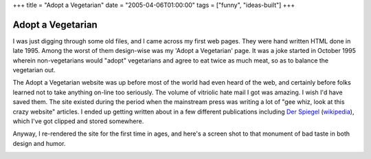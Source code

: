 +++
title = "Adopt a Vegetarian"
date = "2005-04-06T01:00:00"
tags = ["funny", "ideas-built"]
+++


Adopt a Vegetarian
------------------

I was just digging through some old files, and I came across my first web pages. They were hand written HTML done in late 1995.  Among the worst of them design-wise was my 'Adopt a Vegetarian' page.  It was a joke started in October 1995 wherein non-vegetarians would "adopt" vegetarians and agree to eat twice as much meat, so as to balance the vegetarian out.

The Adopt a Vegetarian website was up before most of the world had even heard of the web, and certainly before folks learned not to take anything on-line too seriously.  The volume of vitriolic hate mail I got was amazing.  I wish I'd have saved them.  The site existed during the period when the mainstream press was writing a lot of "gee whiz, look at this crazy website" articles.  I ended up getting written about in a few different publications including `Der Spiegel`_ (wikipedia_), which I've got clipped and stored somewhere.

Anyway, I re-rendered the site for the first time in ages, and here's a screen shot to that monument of bad taste in both design and humor.

|adoptaveggie.gif|







.. _Der Spiegel: http://www.spiegel.de/

.. _wikipedia: http://en.wikipedia.org/wiki/Der_Spiegel


.. |adoptaveggie.gif| image:: /unblog/attachments/2005-04-06-adoptaveggie.gif


.. date: 1112763600
.. tags: funny,ideas-built
